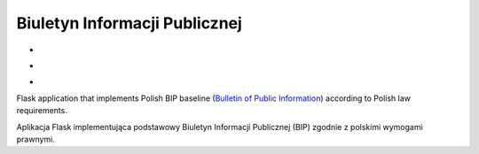 Biuletyn Informacji Publicznej
==============================

* .. image:: https://travis-ci.com/zgoda/bip.svg?branch=master
      :target: https://travis-ci.com/zgoda/bip
* .. image:: https://api.codacy.com/project/badge/Grade/0f475803793e4774be186f7e4c937d15
      :target: https://www.codacy.com/manual/jarek.zgoda/bip
* .. image:: https://api.codacy.com/project/badge/Coverage/0f475803793e4774be186f7e4c937d15
      :target: https://www.codacy.com/manual/jarek.zgoda/bip

Flask application that implements Polish BIP baseline
(`Bulletin of Public Information <https://en.wikipedia.org/wiki/Biuletyn_Informacji_Publicznej>`_)
according to Polish law requirements.

Aplikacja Flask implementująca podstawowy Biuletyn Informacji Publicznej (BIP)
zgodnie z polskimi wymogami prawnymi.
